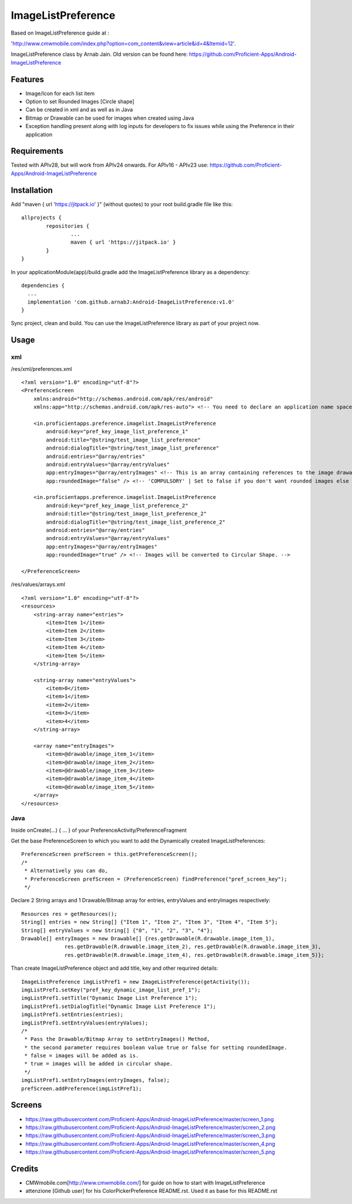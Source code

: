====================
ImageListPreference
====================
Based on ImageListPreference guide at :

'http://www.cmwmobile.com/index.php?option=com_content&view=article&id=4&Itemid=12'.

ImageListPreference class by Arnab Jain. Old version can be found here: https://github.com/Proficient-Apps/Android-ImageListPreference

Features
========
* Image/Icon for each list item
* Option to set Rounded Images [Circle shape]
* Can be created in xml and as well as in Java
* Bitmap or Drawable can be used for images when created using Java
* Exception handling present along with log inputs for developers to fix issues while using the Preference in their application

Requirements
============
Tested with APIv28, but will work from APIv24 onwards. For APIv16 - APIv23 use: https://github.com/Proficient-Apps/Android-ImageListPreference

Installation
============

Add "maven { url 'https://jitpack.io' }" (without quotes) to your root build.gradle file like this:
::
	allprojects {
		repositories {
			...
			maven { url 'https://jitpack.io' }
		}
	}

In your applicationModule(app)/build.gradle add the ImageListPreference library as a dependency:
::
  dependencies {
    ...
    implementation 'com.github.arnabJ:Android-ImageListPreference:v1.0'
  }

Sync project, clean and build. You can use the ImageListPreference library as part of your project now.

Usage
=====

xml
---
/res/xml/preferences.xml
::
  <?xml version="1.0" encoding="utf-8"?>
  <PreferenceScreen
      xmlns:android="http://schemas.android.com/apk/res/android"
      xmlns:app="http://schemas.android.com/apk/res-auto"> <!-- You need to declare an application name space. -->
  
      <in.proficientapps.preference.imagelist.ImageListPreference
          android:key="pref_key_image_list_preference_1"
          android:title="@string/test_image_list_preference"
          android:dialogTitle="@string/test_image_list_preference"
          android:entries="@array/entries"
          android:entryValues="@array/entryValues"
          app:entryImages="@array/entryImages" <!-- This is an array containing references to the image drawables. -->
          app:roundedImage="false" /> <!-- 'COMPULSORY' | Set to false if you don't want rounded images else set to true. -->
  
      <in.proficientapps.preference.imagelist.ImageListPreference
          android:key="pref_key_image_list_preference_2"
          android:title="@string/test_image_list_preference_2"
          android:dialogTitle="@string/test_image_list_preference_2"
          android:entries="@array/entries"
          android:entryValues="@array/entryValues"
          app:entryImages="@array/entryImages"
          app:roundedImage="true" /> <!-- Images will be converted to Circular Shape. -->
  
  </PreferenceScreen>

/res/values/arrays.xml
::
  <?xml version="1.0" encoding="utf-8"?>
  <resources>
      <string-array name="entries">
          <item>Item 1</item>
          <item>Item 2</item>
          <item>Item 3</item>
          <item>Item 4</item>
          <item>Item 5</item>
      </string-array>
  
      <string-array name="entryValues">
          <item>0</item>
          <item>1</item>
          <item>2</item>
          <item>3</item>
          <item>4</item>
      </string-array>
  
      <array name="entryImages">
          <item>@drawable/image_item_1</item>
          <item>@drawable/image_item_2</item>
          <item>@drawable/image_item_3</item>
          <item>@drawable/image_item_4</item>
          <item>@drawable/image_item_5</item>
      </array>
  </resources>

Java
----

Inside onCreate(...) { ... } of your PreferenceActivity/PreferenceFragment

Get the base PreferenceScreen to which you want to add the Dynamically created ImageListPreferences:
::
  PreferenceScreen prefScreen = this.getPreferenceScreen();
  /*
   * Alternatively you can do,
   * PreferenceScreen prefScreen = (PreferenceScreen) findPreference("pref_screen_key");
   */
 
Declare 2 String arrays and 1 Drawable/Bitmap array for entries, entryValues and entryImages respectively:
::
  Resources res = getResources();
  String[] entries = new String[] {"Item 1", "Item 2", "Item 3", "Item 4", "Item 5"};
  String[] entryValues = new String[] {"0", "1", "2", "3", "4"};
  Drawable[] entryImages = new Drawable[] {res.getDrawable(R.drawable.image_item_1),
  		res.getDrawable(R.drawable.image_item_2), res.getDrawable(R.drawable.image_item_3),
  		res.getDrawable(R.drawable.image_item_4), res.getDrawable(R.drawable.image_item_5)};
		
Than create ImageListPreference object and add title, key and other requrired details:
::
  ImageListPreference imgListPref1 = new ImageListPreference(getActivity());
  imgListPref1.setKey("pref_key_dynamic_image_list_pref_1");
  imgListPref1.setTitle("Dynamic Image List Preference 1");
  imgListPref1.setDialogTitle("Dynamic Image List Preference 1");
  imgListPref1.setEntries(entries);
  imgListPref1.setEntryValues(entryValues);
  /*
   * Pass the Drawable/Bitmap Array to setEntryImages() Method,
   * the second parameter requires boolean value true or false for setting roundedImage.
   * false = images will be added as is.
   * true = images will be added in circular shape.
   */
  imgListPref1.setEntryImages(entryImages, false);
  prefScreen.addPreference(imgListPref1);
  
Screens
=======

* https://raw.githubusercontent.com/Proficient-Apps/Android-ImageListPreference/master/screen_1.png

* https://raw.githubusercontent.com/Proficient-Apps/Android-ImageListPreference/master/screen_2.png

* https://raw.githubusercontent.com/Proficient-Apps/Android-ImageListPreference/master/screen_3.png

* https://raw.githubusercontent.com/Proficient-Apps/Android-ImageListPreference/master/screen_4.png

* https://raw.githubusercontent.com/Proficient-Apps/Android-ImageListPreference/master/screen_5.png

Credits
=======

* CMWmobile.com[http://www.cmwmobile.com/] for guide on how to start with ImageListPreference
* attenzione [Github user] for his ColorPickerPreference README.rst. Used it as base for this README.rst
